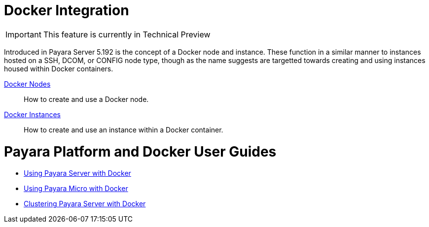 [[docker-integration]]
= Docker Integration

IMPORTANT: This feature is currently in Technical Preview

Introduced in Payara Server 5.192 is the concept of a Docker node and instance.
These function in a similar manner to instances hosted on a SSH, DCOM,
or CONFIG node type, though as the name suggests are targetted towards creating
and using instances housed within Docker containers.

link:docker-nodes.adoc[Docker Nodes]:: How to create and use a Docker node.
link:docker-instances.adoc[Docker Instances]:: How to create and use an instance within a Docker container.

= Payara Platform and Docker User Guides

* https://info.payara.fish/using-payara-server-with-docker-guide[Using Payara Server with Docker] 

* https://info.payara.fish/using-payara-micro-with-docker-guide[Using Payara Micro with Docker] 

* https://www.payara.fish/page/clustering-payara-server-in-docker/[Clustering Payara Server with Docker] 
